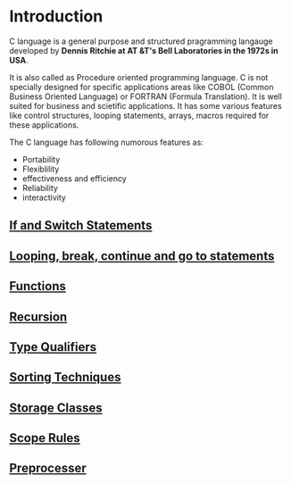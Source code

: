 * Introduction
C language is a general purpose and structured pragramming langauge developed
by *Dennis Ritchie at AT &T's Bell Laboratories in the 1972s in USA*.

It is also called as Procedure oriented programming language. C is not
specially designed for specific applications areas like COBOL (Common Business
Oriented Language) or FORTRAN (Formula Translation). It is well suited for
business and scietific applications. It has some various features like control
structures, looping statements, arrays, macros required for these applications.

The C language has following numorous features as: 
 - Portability
 - Flexiblility
 - effectiveness and efficiency
 - Reliability
 - interactivity

** [[https://github.com/kraghupathi/programming-languages/blob/master/c/if-statement.org][If and Switch Statements]]
** [[https://github.com/kraghupathi/programming-languages/blob/master/c/loop-statement.org][Looping, break, continue and go to statements]]
** [[https://github.com/kraghupathi/programming-languages/blob/master/c/functions-c.org][Functions]]
** [[https://github.com/kraghupathi/programming-languages/blob/master/c/recursion.org][Recursion]]
** [[https://github.com/kraghupathi/programming-languages/blob/master/c/type-qualifiers.org][Type Qualifiers]]
** [[https://github.com/kraghupathi/programming-languages/blob/master/c/sorting-techniques.org][Sorting Techniques]]
** [[https://github.com/kraghupathi/programming-languages/blob/master/c/storage-classes.org][Storage Classes]]
** [[https://github.com/kraghupathi/programming-languages/blob/master/c/scope-rules.org][Scope Rules]]
** [[https://github.com/kraghupathi/programming-languages/blob/master/c/preprocessor.org][Preprocesser]]
